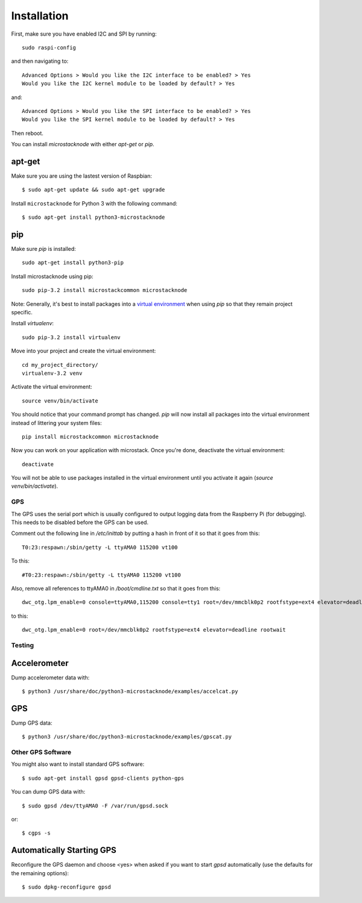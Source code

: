############
Installation
############
First, make sure you have enabled I2C and SPI by running::

    sudo raspi-config

and then navigating to::

    Advanced Options > Would you like the I2C interface to be enabled? > Yes
    Would you like the I2C kernel module to be loaded by default? > Yes

and::

    Advanced Options > Would you like the SPI interface to be enabled? > Yes
    Would you like the SPI kernel module to be loaded by default? > Yes

Then reboot.

You can install `microstacknode` with either `apt-get` or `pip`.

apt-get
-------
Make sure you are using the lastest version of Raspbian::

    $ sudo apt-get update && sudo apt-get upgrade

Install ``microstacknode`` for Python 3 with the following command::

    $ sudo apt-get install python3-microstacknode

pip
---
Make sure `pip` is installed::

    sudo apt-get install python3-pip

Install microstacknode using pip::

    sudo pip-3.2 install microstackcommon microstacknode


Note: Generally, it's best to install packages into a
`virtual environment <http://docs.python-guide.org/en/latest/dev/virtualenvs/>`_
when using `pip` so that they remain project specific.

Install `virtualenv`::

    sudo pip-3.2 install virtualenv

Move into your project and create the virtual environment::

    cd my_project_directory/
    virtualenv-3.2 venv

Activate the virtual environment::

    source venv/bin/activate

You should notice that your command prompt has changed. `pip` will now
install all packages into the virtual environment instead of littering
your system files::

    pip install microstackcommon microstacknode

Now you can work on your application with microstack. Once you're done,
deactivate the virtual environment::

    deactivate

You will not be able to use packages installed in the virtual environment
until you activate it again (`source venv/bin/activate`).


GPS
===
The GPS uses the serial port which is usually configured to output logging
data from the Raspberry Pi (for debugging). This needs to be disabled
before the GPS can be used.

Comment out the following line in `/etc/inittab` by putting a hash in
front of it so that it goes from this::

    T0:23:respawn:/sbin/getty -L ttyAMA0 115200 vt100

To this::

    #T0:23:respawn:/sbin/getty -L ttyAMA0 115200 vt100

Also, remove all references to ttyAMA0 in `/boot/cmdline.txt` so that it
goes from this::

    dwc_otg.lpm_enable=0 console=ttyAMA0,115200 console=tty1 root=/dev/mmcblk0p2 rootfstype=ext4 elevator=deadline rootwait

to this::

    dwc_otg.lpm_enable=0 root=/dev/mmcblk0p2 rootfstype=ext4 elevator=deadline rootwait


Testing
=======
Accelerometer
-------------
Dump accelerometer data with::

    $ python3 /usr/share/doc/python3-microstacknode/examples/accelcat.py

GPS
---
Dump GPS data::

    $ python3 /usr/share/doc/python3-microstacknode/examples/gpscat.py


Other GPS Software
==================
You might also want to install standard GPS software::

    $ sudo apt-get install gpsd gpsd-clients python-gps

You can dump GPS data with::

    $ sudo gpsd /dev/ttyAMA0 -F /var/run/gpsd.sock

or::

    $ cgps -s

Automatically Starting GPS
--------------------------
Reconfigure the GPS daemon and choose <yes> when asked if you want to
start `gpsd` automatically (use the defaults for the remaining options)::

    $ sudo dpkg-reconfigure gpsd
